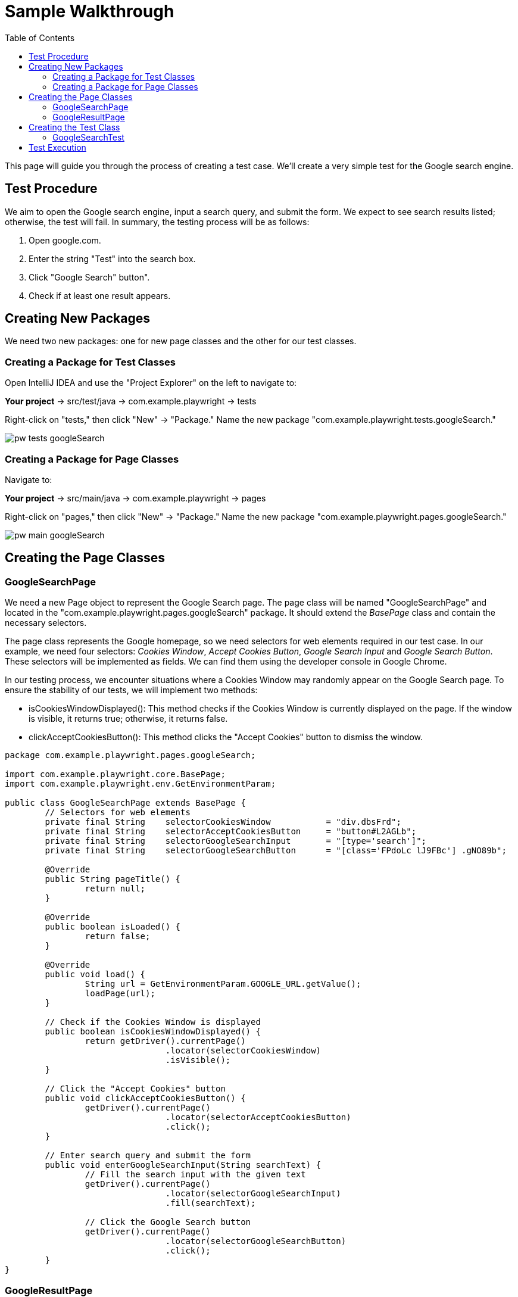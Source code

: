:toc: macro

= Sample Walkthrough

ifdef::env-github[]
:tip-caption: :bulb:
:note-caption: :information_source:
:important-caption: :heavy_exclamation_mark:
:caution-caption: :fire:
:warning-caption: :warning:
endif::[]

toc::[]
:idprefix:
:idseparator: -
:reproducible:
:source-highlighter: rouge
:listing-caption: Listing

This page will guide you through the process of creating a test case.
We'll create a very simple test for the Google search engine.

== Test Procedure

We aim to open the Google search engine, input a search query, and submit the form.
We expect to see search results listed; otherwise, the test will fail.
In summary, the testing process will be as follows:

1. Open google.com.
2. Enter the string "Test" into the search box.
3. Click "Google Search" button".
4. Check if at least one result appears.

== Creating New Packages

We need two new packages: one for new page classes and the other for our test classes.

=== Creating a Package for Test Classes

Open IntelliJ IDEA and use the "Project Explorer" on the left to navigate to:

*Your project* → src/test/java → com.example.playwright → tests

Right-click on "tests," then click "New" → "Package." Name the new package "com.example.playwright.tests.googleSearch."

image::images/pw-tests-googleSearch.png[]

=== Creating a Package for Page Classes

Navigate to:

*Your project* → src/main/java → com.example.playwright → pages

Right-click on "pages," then click "New" → "Package." Name the new package "com.example.playwright.pages.googleSearch."

image::images/pw-main-googleSearch.png[]

== Creating the Page Classes

=== GoogleSearchPage

We need a new Page object to represent the Google Search page.
The page class will be named "GoogleSearchPage" and located in the "com.example.playwright.pages.googleSearch" package.
It should extend the _BasePage_ class and contain the necessary selectors.

The page class represents the Google homepage, so we need selectors for web elements required in our test case.
In our example, we need four selectors: _Cookies Window_, _Accept Cookies Button_, _Google Search Input_ and _Google Search Button_.
These selectors will be implemented as fields.
We can find them using the developer console in Google Chrome.

In our testing process, we encounter situations where a Cookies Window may randomly appear on the Google Search page.
To ensure the stability of our tests, we will implement two methods:

* isCookiesWindowDisplayed(): This method checks if the Cookies Window is currently displayed on the page.
If the window is visible, it returns true; otherwise, it returns false.

* clickAcceptCookiesButton(): This method clicks the "Accept Cookies" button to dismiss the window.

[source,java]
----
package com.example.playwright.pages.googleSearch;

import com.example.playwright.core.BasePage;
import com.example.playwright.env.GetEnvironmentParam;

public class GoogleSearchPage extends BasePage {
	// Selectors for web elements
	private final String	selectorCookiesWindow		= "div.dbsFrd";
	private final String	selectorAcceptCookiesButton	= "button#L2AGLb";
	private final String	selectorGoogleSearchInput	= "[type='search']";
	private final String	selectorGoogleSearchButton	= "[class='FPdoLc lJ9FBc'] .gNO89b";

	@Override
	public String pageTitle() {
		return null;
	}

	@Override
	public boolean isLoaded() {
		return false;
	}

	@Override
	public void load() {
		String url = GetEnvironmentParam.GOOGLE_URL.getValue();
		loadPage(url);
	}

	// Check if the Cookies Window is displayed
	public boolean isCookiesWindowDisplayed() {
		return getDriver().currentPage()
				.locator(selectorCookiesWindow)
				.isVisible();
	}

	// Click the "Accept Cookies" button
	public void clickAcceptCookiesButton() {
		getDriver().currentPage()
				.locator(selectorAcceptCookiesButton)
				.click();
	}

	// Enter search query and submit the form
	public void enterGoogleSearchInput(String searchText) {
		// Fill the search input with the given text
		getDriver().currentPage()
				.locator(selectorGoogleSearchInput)
				.fill(searchText);

		// Click the Google Search button
		getDriver().currentPage()
				.locator(selectorGoogleSearchButton)
				.click();
	}
}
----

=== GoogleResultPage

When we land on the Google Results page, we need a dedicated class to handle its elements and interactions.
This class, named "GoogleResultPage," will be located in the "com.example.playwright.pages.googleSearch" package, just like the "GoogleSearchPage" class.

Similar to the "GoogleSearchPage" class, this class extends the "BasePage" class.
It encapsulates the logic for interacting with elements on the Google Results page.

Let's break down the class components:

Selectors: We define a private field named _"selectorSearchResult"_ This selector is responsible for identifying the result items on the Google Results page.

`getResultsNumber()`: This method retrieves the number of search results displayed on the page.
Here's how it works:

We retrieve the current page using `getDriver().currentPage()` to work with the active page.
We use waitForSelector with a timeout of 5 seconds to wait for the "searchResult" selector to appear on the page.
The method then returns the count of elements matching the selector, indicating the number of search results.

[source,java]
----
package com.example.playwright.pages.googleSearch;

import com.example.playwright.core.BasePage;
import com.microsoft.playwright.Page;

public class GoogleResultPage extends BasePage {
    // Selector for search result items
    private final String selectorSearchResult = "#search .v7W49e > div";

    @Override
    public String pageTitle() {
        return null;
    }

    @Override
    public boolean isLoaded() {
        return false;
    }

    @Override
    public void load() {

    }

    // Retrieve the number of search results
    public int getResultsNumber() {
        // Get the current page
        Page currentPage = getDriver().currentPage();

        // Wait for the search result selector to appear
        currentPage.waitForSelector(selectorSearchResult, new Page.WaitForSelectorOptions().setTimeout(5000));

        // Count the number of search result items
        return currentPage.querySelectorAll(selectorSearchResult)
                .size();
    }
}
----

== Creating the Test Class

The test class will encompass the entire testing routine for the Google search functionality.
Let's walk through the steps to create the test class, named "GoogleSearchTest."

=== GoogleSearchTest

To begin, we'll create a new class within the "googleSearch" package, which we previously established.
This class will reside under "src/test/java" and will be named "GoogleSearchTest."

Since "GoogleSearchTest" is a test class, it should extend the _BaseTest_ class.
Here is the code structure:

[source,java]
----
package com.example.playwright.tests.googleSearch;

import com.example.playwright.core.BaseTest;
import com.example.playwright.pages.googleSearch.GoogleSearchPage;
import com.example.playwright.pages.googleSearch.GoogleResultPage;
import com.example.playwright.core.PageFactory;
import org.junit.Test;

public class GoogleSearchTest extends BaseTest {
    // Initialize page instances
    private final GoogleSearchPage googleSearchPage = PageFactory.getPageInstance(GoogleSearchPage.class);
    private final GoogleResultPage googleResultPage = PageFactory.getPageInstance(GoogleResultPage.class);

    @Override
    public void tearDown() {
        // Add any cleanup or finalization logic here
    }

    @Override
    public void setUp() {
        // Navigate to the Google Search page
        googleSearchPage.load();

        // Accept cookies, if Cookies Window displayed
        if (googleSearchPage.isCookiesWindowDisplayed()) {
            googleSearchPage.clickAcceptCookiesButton();
        }
    }

    @Test
    public void shouldFindAtLeastOneResult_test() {
        // Enter "Test" and perform search
        googleSearchPage.enterGoogleSearchInput("Test");

        // Assert that at least one search result is found
        assertTrue(googleResultPage.getResultsNumber() > 0, "No results found");
    }
}
----

* Class Setup: We initialize two instances of the page classes using the `PageFactory.getPageInstance()` method.
This approach follows the Page Object Model design pattern, making it easy to work with pages.

* `setUp()` Method: This method is executed before each test case.
In this case, it navigates to the Google Search page using  `googleSearchPage.load()` and handles the acceptance of cookies (if the Cookies Window is displayed).

* `shouldFindAtLeastOneResult_test()` Method: This is the actual test method.
It starts by entering the search query "Test" and then asserting that there is at least one search result on the Google Results page using assertTrue.

== Test Execution

To run the test using JUnit in IntelliJ Idea, follow these steps:

* Once you're within the "GoogleSearchTest" class, to run `shouldFindAtLeastOneResult_test()` test method, right-click on it.
A context menu will appear.

** Choose "Run": From the context menu, select the option labeled "Run 'shouldFindAtLeastOneResult_test'".
This action triggers the execution of the test method you've selected.
** Press Ctrl + Shift + F10

image::images/pw-runTest-Junit.png[]

* After the test execution completes, IntelliJ IDEA will display the test results in the "Run" tool window located at the bottom of the IDE interface.
A green color indicator signifies that the test passed successfully, while a red color indicator indicates that the test encountered failures.

image::images/pw-runTest-green.png[]

This walkthrough should’ve provided you with a basic understanding of how the framework can be used to create test cases in Playwright.

